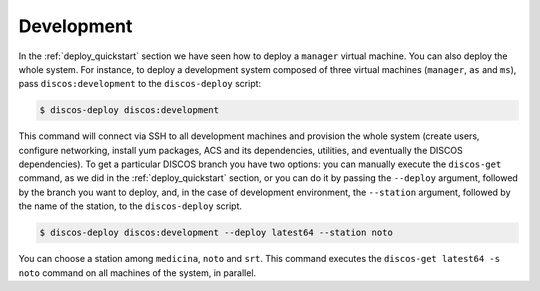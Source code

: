 .. _deploy_development:

***********
Development
***********

In the :ref:`deploy_quickstart` section we have seen how
to deploy a ``manager`` virtual machine.  You can also deploy
the whole system.  For instance, to deploy a development system
composed of three virtual machines (``manager``, ``as`` and ``ms``),
pass ``discos:development`` to the ``discos-deploy`` script:

.. code-block:: shell

  $ discos-deploy discos:development

This command will connect via SSH to all development machines
and provision the whole system (create users, configure networking,
install yum packages, ACS and its dependencies, utilities, and
eventually the DISCOS dependencies).  To get a particular
DISCOS branch you have two options: you can manually execute
the ``discos-get`` command, as we did in the :ref:`deploy_quickstart`
section, or you can do it by passing the ``--deploy`` argument,
followed by the branch you want to deploy, and, in the case of
development environment, the ``--station`` argument, followed
by the name of the station, to the ``discos-deploy`` script.

.. code-block:: shell

  $ discos-deploy discos:development --deploy latest64 --station noto

You can choose a station among ``medicina``, ``noto`` and ``srt``.
This command executes the ``discos-get latest64 -s noto`` command on
all machines of the system, in parallel.
